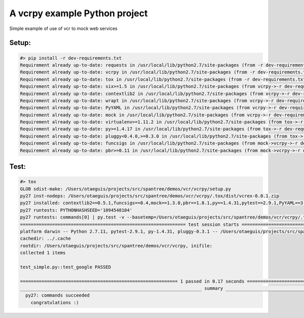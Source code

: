 ******************************
A vcrpy example Python project
******************************

Simple example of use of vcr to mock web services

------
Setup:
------

.. code-block:: bash

    #> pip install -r dev-requirements.txt
    Requirement already up-to-date: requests in /usr/local/lib/python2.7/site-packages (from -r dev-requirements.txt (line 1))
    Requirement already up-to-date: vcrpy in /usr/local/lib/python2.7/site-packages (from -r dev-requirements.txt (line 2))
    Requirement already up-to-date: tox in /usr/local/lib/python2.7/site-packages (from -r dev-requirements.txt (line 3))
    Requirement already up-to-date: six>=1.5 in /usr/local/lib/python2.7/site-packages (from vcrpy->-r dev-requirements.txt (line 2))
    Requirement already up-to-date: contextlib2 in /usr/local/lib/python2.7/site-packages (from vcrpy->-r dev-requirements.txt (line 2))
    Requirement already up-to-date: wrapt in /usr/local/lib/python2.7/site-packages (from vcrpy->-r dev-requirements.txt (line 2))
    Requirement already up-to-date: PyYAML in /usr/local/lib/python2.7/site-packages (from vcrpy->-r dev-requirements.txt (line 2))
    Requirement already up-to-date: mock in /usr/local/lib/python2.7/site-packages (from vcrpy->-r dev-requirements.txt (line 2))
    Requirement already up-to-date: virtualenv>=1.11.2 in /usr/local/lib/python2.7/site-packages (from tox->-r dev-requirements.txt (line 3))
    Requirement already up-to-date: py>=1.4.17 in /usr/local/lib/python2.7/site-packages (from tox->-r dev-requirements.txt (line 3))
    Requirement already up-to-date: pluggy<0.4.0,>=0.3.0 in /usr/local/lib/python2.7/site-packages (from tox->-r dev-requirements.txt (line 3))
    Requirement already up-to-date: funcsigs in /usr/local/lib/python2.7/site-packages (from mock->vcrpy->-r dev-requirements.txt (line 2))
    Requirement already up-to-date: pbr>=0.11 in /usr/local/lib/python2.7/site-packages (from mock->vcrpy->-r dev-requirements.txt (line 2))

-----
Test:
-----

.. code-block:: bash

    #> tox
    GLOB sdist-make: /Users/otaeguis/projects/src/spantree/demos/vcr/vcrpy/setup.py
    py27 inst-nodeps: /Users/otaeguis/projects/src/spantree/demos/vcr/vcrpy/.tox/dist/vcrex-0.0.1.zip
    py27 installed: contextlib2==0.5.1,funcsigs==0.4,mock==1.3.0,pbr==1.8.1,py==1.4.31,pytest==2.9.1,PyYAML==3.11,requests==2.9.1,six==1.10.0,vcrex==0.0.1,vcrpy==1.7.4,wrapt==1.10.6
    py27 runtests: PYTHONHASHSEED='1094548104'
    py27 runtests: commands[0] | py.test -v --basetemp=/Users/otaeguis/projects/src/spantree/demos/vcr/vcrpy/.tox/py27/tmp
    ============================================================== test session starts ==============================================================
    platform darwin -- Python 2.7.11, pytest-2.9.1, py-1.4.31, pluggy-0.3.1 -- /Users/otaeguis/projects/src/spantree/demos/vcr/vcrpy/.tox/py27/bin/python2.7
    cachedir: ../.cache
    rootdir: /Users/otaeguis/projects/src/spantree/demos/vcr/vcrpy, inifile:
    collected 1 items
    
    test_simple.py::test_google PASSED
    
    =========================================================== 1 passed in 0.17 seconds ============================================================
    ____________________________________________________________________ summary ____________________________________________________________________
      py27: commands succeeded
        congratulations :)

